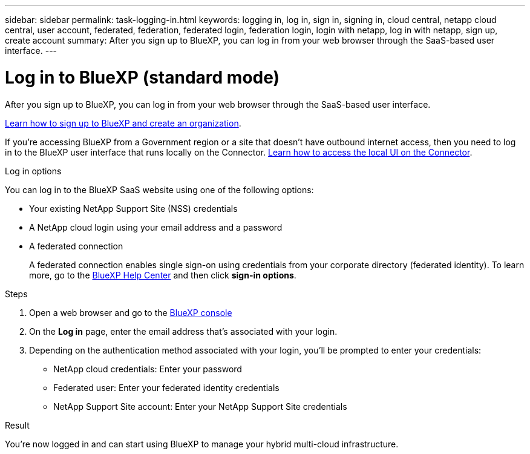 ---
sidebar: sidebar
permalink: task-logging-in.html
keywords: logging in, log in, sign in, signing in, cloud central, netapp cloud central, user account, federated, federation, federated login, federation login, login with netapp, log in with netapp, sign up, create account
summary: After you sign up to BlueXP, you can log in from your web browser through the SaaS-based user interface.
---

= Log in to BlueXP (standard mode)
:hardbreaks:
:nofooter:
:icons: font
:linkattrs:
:imagesdir: ./media/

[.lead]
After you sign up to BlueXP, you can log in from your web browser through the SaaS-based user interface. 

link:task-sign-up-saas.html[Learn how to sign up to BlueXP and create an organization].

If you're accessing BlueXP from a Government region or a site that doesn't have outbound internet access, then you need to log in to the BlueXP user interface that runs locally on the Connector. link:task-managing-connectors.html#access-the-local-ui[Learn how to access the local UI on the Connector].

.Log in options

You can log in to the BlueXP SaaS website using one of the following options:

* Your existing NetApp Support Site (NSS) credentials
* A NetApp cloud login using your email address and a password
* A federated connection
+
A federated connection enables single sign-on using credentials from your corporate directory (federated identity). To learn more, go to the https://cloud.netapp.com/help-center[BlueXP Help Center^] and then click *sign-in options*.

.Steps

. Open a web browser and go to the https://console.bluexp.netapp.com[BlueXP console^]

. On the *Log in* page, enter the email address that's associated with your login.

. Depending on the authentication method associated with your login, you'll be prompted to enter your credentials:
+
* NetApp cloud credentials: Enter your password
* Federated user: Enter your federated identity credentials
* NetApp Support Site account: Enter your NetApp Support Site credentials

.Result

You're now logged in and can start using BlueXP to manage your hybrid multi-cloud infrastructure.